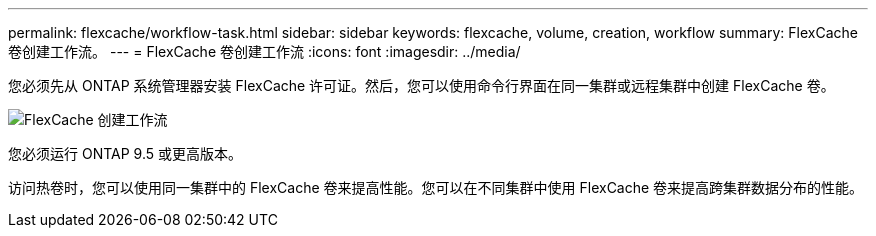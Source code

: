 ---
permalink: flexcache/workflow-task.html 
sidebar: sidebar 
keywords: flexcache, volume, creation, workflow 
summary: FlexCache 卷创建工作流。 
---
= FlexCache 卷创建工作流
:icons: font
:imagesdir: ../media/


[role="lead"]
您必须先从 ONTAP 系统管理器安装 FlexCache 许可证。然后，您可以使用命令行界面在同一集群或远程集群中创建 FlexCache 卷。

image::../media/flexcache-creation-workflow.gif[FlexCache 创建工作流]

您必须运行 ONTAP 9.5 或更高版本。

访问热卷时，您可以使用同一集群中的 FlexCache 卷来提高性能。您可以在不同集群中使用 FlexCache 卷来提高跨集群数据分布的性能。
